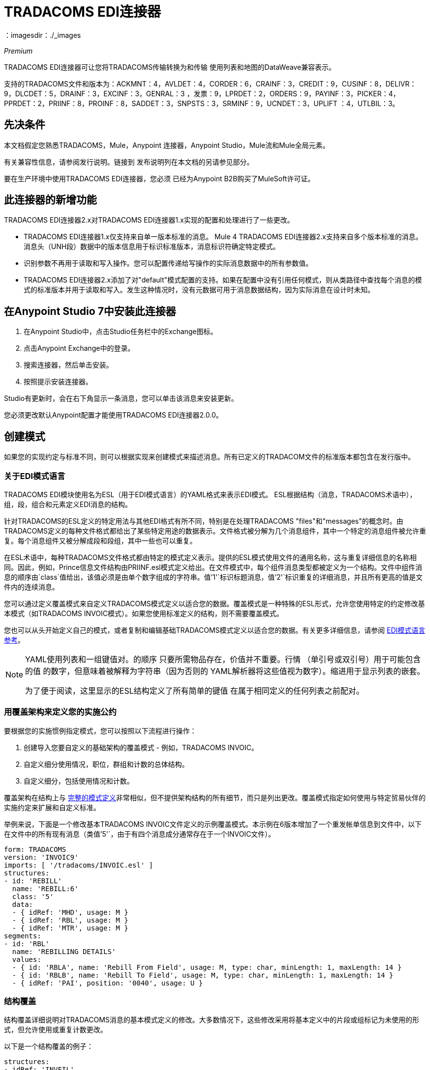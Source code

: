 =  TRADACOMS EDI连接器
：imagesdir：./_images

_Premium_

TRADACOMS EDI连接器可让您将TRADACOMS传输转换为和传输
使用列表和地图的DataWeave兼容表示。

支持的TRADACOMS文件和版本为：ACKMNT：4，AVLDET：4，CORDER：6，CRAINF：3，CREDIT：9，CUSINF：8，DELIVR：9，DLCDET：5，DRAINF：3，EXCINF：3，GENRAL：3 ，发票：9，LPRDET：2，ORDERS：9，PAYINF：3，PICKER：4，PPRDET：2，PRIINF：8，PROINF：8，SADDET：3，SNPSTS：3，SRMINF：9，UCNDET：3，UPLIFT ：4，UTLBIL：3。

== 先决条件

本文档假定您熟悉TRADACOMS，Mule，Anypoint
连接器，Anypoint Studio，Mule流和Mule全局元素。

有关兼容性信息，请参阅发行说明。链接到
发布说明列在本文档的另请参见部分。

要在生产环境中使用TRADACOMS EDI连接器，您必须
已经为Anypoint B2B购买了MuleSoft许可证。

== 此连接器的新增功能

TRADACOMS EDI连接器2.x对TRADACOMS EDI连接器1.x实现的配置和处理进行了一些更改。

*  TRADACOMS EDI连接器1.x仅支持来自单一版本标准的消息。 Mule 4 TRADACOMS EDI连接器2.x支持来自多个版本标准的消息。消息头（UNH段）数据中的版本信息用于标识标准版本，消息标识符确定特定模式。

* 识别参数不再用于读取和写入操作。您可以配置传递给写操作的实际消息数据中的所有参数值。

*  TRADACOMS EDI连接器2.x添加了对"default"模式配置的支持。如果在配置中没有引用任何模式，则从类路径中查找每个消息的模式的标准版本并用于读取和写入。发生这种情况时，没有元数据可用于消息数据结构，因为实际消息在设计时未知。

== 在Anypoint Studio 7中安装此连接器

. 在Anypoint Studio中，点击Studio任务栏中的Exchange图标。
. 点击Anypoint Exchange中的登录。
. 搜索连接器，然后单击安装。
. 按照提示安装连接器。

Studio有更新时，会在右下角显示一条消息，您可以单击该消息来安装更新。

您必须更改默认Anypoint配置才能使用TRADACOMS EDI连接器2.0.0。

== 创建模式

如果您的实现约定与标准不同，则可以根据实现来创建模式来描述消息。所有已定义的TRADACOM文件的标准版本都包含在发行版中。

=== 关于EDI模式语言

TRADACOMS EDI模块使用名为ESL（用于EDI模式语言）的YAML格式来表示EDI模式。 ESL根据结构（消息，TRADACOMS术语中），组，段，组合和元素定义EDI消息的结构。

针对TRADACOMS的ESL定义的特定用法与其他EDI格式有所不同，特别是在处理TRADACOMS "files"和"messages"的概念时。由TRADACOMS定义的每种文件格式都给出了某些特定用途的数据表示。文件格式被分解为几个消息组件，其中一个特定的消息组件被允许重复。每个消息组件又被分解成段和段组，其中一些也可以重复。

在ESL术语中，每种TRADACOMS文件格式都由特定的模式定义表示。提供的ESL模式使用文件的通用名称，这与重复详细信息的名称相同。因此，例如，Prince信息文件结构由PRIINF.esl模式定义给出。在文件模式中，每个组件消息类型都被定义为一个结构。文件中组件消息的顺序由`class`值给出，该值必须是由单个数字组成的字符串。值`'1'`标识标题消息，值`'2'`标识重复的详细消息，并且所有更高的值是文件内的连续消息。

您可以通过定义覆盖模式来自定义TRADACOMS模式定义以适合您的数据。覆盖模式是一种特殊的ESL形式，允许您使用特定的约定修改基本模式（如TRADACOMS INVOIC模式）。如果您使用标准定义的结构，则不需要覆盖模式。

您也可以从头开始定义自己的模式，或者复制和编辑基础TRADACOMS模式定义以适合您的数据。有关更多详细信息，请参阅 link:/anypoint-b2b/edi-schema-language-reference[EDI模式语言参考]。

[NOTE]
====
YAML使用列表和一组键值对。的顺序
只要所需物品存在，价值并不重要。行情
（单引号或双引号）用于可能包含的值
的数字，但意味着被解释为字符串（因为否则的
YAML解析器将这些值视为数字）。缩进用于显示列表的嵌套。

为了便于阅读，这里显示的ESL结构定义了所有简单的键值
在属于相同定义的任何列表之前配对。
====

=== 用覆盖架构来定义您的实施公约

要根据您的实施惯例指定模式，您可以按照以下流程进行操作：

. 创建导入您要自定义的基础架构的覆盖模式 - 例如，TRADACOMS INVOIC。
. 自定义细分使用情况，职位，群组和计数的总体结构。
. 自定义细分，包括使用情况和计数。

覆盖架构在结构上与 link:/anypoint-b2b/edi-schema-language-reference[完整的模式定义]非常相似，但不提供架构结构的所有细节，而只是列出更改。覆盖模式指定如何使用与特定贸易伙伴的实施约定来扩展和自定义标准。

举例来说，下面是一个修改基本TRADACOMS INVOIC文件定义的示例覆盖模式。本示例在6版本增加了一个重发帐单信息到文件中，以下在文件中的所有现有消息（类值`'5'`，由于有四个消息成分通常存在于一个INVOIC文件）。

[source,yaml, linenums]
----
form: TRADACOMS
version: 'INVOIC9'
imports: [ '/tradacoms/INVOIC.esl' ]
structures:
- id: 'REBILL'
  name: 'REBILL:6'
  class: '5'
  data: 
  - { idRef: 'MHD', usage: M }
  - { idRef: 'RBL', usage: M }
  - { idRef: 'MTR', usage: M }
segments:
- id: 'RBL'
  name: 'REBILLING DETAILS'
  values: 
  - { id: 'RBLA', name: 'Rebill From Field', usage: M, type: char, minLength: 1, maxLength: 14 }
  - { id: 'RBLB', name: 'Rebill To Field', usage: M, type: char, minLength: 1, maxLength: 14 }
  - { idRef: 'PAI', position: '0040', usage: U }
----

=== 结构覆盖

结构覆盖详细说明对TRADACOMS消息的基本模式定义的修改。大多数情况下，这些修改采用将基本定义中的片段或组标记为未使用的形式，但允许使用或重复计数更改。

以下是一个结构覆盖的例子：

[source,yaml, linenums]
----
structures: 
- idRef: 'INVFIL'
  data: 
  - { idRef: 'FDT', position: '07', usage: M }
  - { idRef: 'ACD', position: '08', usage: M }
----

本示例中的修改指定每个INVFIL消息中都需要FDT（位置7）和ACD（位置8）段（用法：M为强制）。使用此覆盖，如果FDT或ACD段不存在于消息中，则会报告错误。

结构级别的键值对是：

[%header,cols="30a,70a"]
|===
|键 |说明
| idRef  |被修改消息的ID。
| class  |消息在文件中的位置（可选）。
|名称 |消息名称和版本（可选）。
|数据 |结构中的分段和分组修改列表（可选，每个分段仅在修改该分段时使用）。
|===

结构数据组件列表中的每个项目都是段引用或组定义。这两种方法都使用紧凑的YAML语法显示，其中每个引用的值都以大括号中的逗号分隔键值对的形式给出。这些值是：

这些值是：

[%header,cols="30a,70a"]
|===
|键 |说明
| idRef  |引用的段ID。这是可选的，如果提供了验证，但是被忽略。位置值用于唯一标识段中的段。
|位置 |消息部分中的段位置。
|用法 |使用代码，可能是M表示强制，C表示条件，或者U表示未使用。
| count  |最大重复计数值，可能是一个数字或特殊值`'>1'`，表示任意数量的重复。计数值是可选的，如果未指定值，则使用基本定义值。
|===

组定义中的值是：

[%header,cols="30a,70a"]
|===
|键 |说明
| groupIdRef  |引用的组ID。这个密钥是可选的，并且如果提供，则被验证，否则被忽略位置值用于唯一标识某个部分中的一个组。
|位置 |消息部分中的段位置。
|用法 |使用代码，可能是M表示强制，C表示条件，或者U表示未使用。
| count  |最大重复计数值，可能是一个数字或特殊值`>1`，表示任意数量的重复。计数值是可选的，如果未指定值，则使用基本定义值。
|项 |构成组的分段列表（以及潜在的嵌套组）。
|===

=== 分段覆盖图

段重叠再次详述对基本模式定义的修改。大多数情况下，这些修改的形式是将基本定义中的元素或组合标记为未使用，但允许使用或重复计数更改。以下是一些示例分段覆盖图：

[source,yaml, linenums]
----
structures: 
- idRef: 'INVFIL'
  data: 
  - { idRef: 'FDT', position: '07' }
segments:
- idRef: 'FDT'
  values:
  - { position: 1, usage: M }
  - { position: 2, usage: M }
----

本示例修改FDT段的基本定义，使两个值在段必填字段中定义（它们在基本定义中是可选的）。

分段修改仅影响覆盖层中包含明确引用修改分段的结构。这就是FDT段引用需要包含在模式的INVFIL消息结构部分中的原因，即使在消息中使用此段的方式没有任何内容（如使用情况或重复计数）正在发生变化。

段叠加中的键值对是：

[%header,cols="30a,70a"]
|===
|键 |说明
| idRef  |分段标识符。
| trim  |修剪段中的位置，表示此时所有值都被标记为未使用（可选）。
|值 |个别值修改列表。
|===

值列表引用片段中的值。这些参考值是：

[%header,cols="30a,70a"]
|===
|键 |说明
|位置 |段中的值位置。
|名称 |段中的值的名称（如果未指定，则使用可选的基本定义值）。
|用法 |使用代码，可能是M表示强制，C表示条件，或者U表示未使用。
|===

=== 确定TRADACOMS架构位置

要使用连接器，您需要知道模式的位置
在你的项目中。如果您使用的是现成的TRADACOMS架构和
没有定制任何东西，架构位置跟在
`/tradacoms/{file}.esl`模式，因此对于ORDERS文件，您的模式位置是"/tradacoms/ORDERS.esl"。

如果您使用一个或多个自定义模式，则应将其置于下方
`src/main/app`中的目录，并使用`${app.home}`引用该位置。
例如，如果您已将CREDIT架构（overlay或full）放在src / main / app / mypartner / CREDIT.esl下，
您的架构位置是`${app.home}/mypartner/CREDIT.esl`。

Mule Runtime自动检查任何位置的`src/main/app`
包含`${app.home}`值。

== 在Anypoint Studio 7中创建一个Mule项目

在安装连接器并自定义模式（如果需要）后，可以开始使用连接器。为每个实施约定创建单独的配置。

. 单击画布底部的全局元素选项卡，然后单击创建。
. 在选择全局类型向导中，找到并选择TRADACOMS EDI：配置，然后单击确定。
. 单击确定以保存全局连接器配置。
. 返回到Studio中的消息流选项卡。

按照以下部分所述设置全局元素属性中的每个选项卡。

=== 关于常规选项卡

image:tradacoms-edi-general.jpg[常规选项卡属性]

常规选项卡允许您配置读写TRADACOMS消息的设置，包括STX段中使用的标识信息：

* 手动创建或编辑要使用的消息结构的模式定义列表。
* 合作伙伴发件人/收件人代码（STX FROM或UNTO代码）。
* 合作伙伴发件人/收件人姓名（STX FROM或UNTO名称）。
*  Mule应用程序发件人/收件人代码（STX FROM或UNTO代码）。
*  Mule应用发件人/收件人姓名（STX FROM或UNTO名称）。

所有这些标识值都是可选的。如果配置了任何值，则在读取输入传输时验证值，并在输出数据中没有指定值时写入输出传输时用作默认值。

=== 关于解析器选项卡

image:tradacoms-edi-parser.jpg[解析器选项卡属性]

如果需要，您可以设置以下选项来控制接收消息的解析器验证：

* 强制接收值的最小和最大长度。
* 允许消息中的未知段。
* 允许在消息中标记为“未使用”的段。
* 在消息中强制分段顺序。

=== 关于Writer选项卡

image:tradacoms-edi-writer.jpg[编写器选项卡属性]

写信息的设置：

* 写入传输时使用的默认发件人传输参考。
* 写入传输时使用的默认发件人传输参考。
写入传输时使用的* 默认应用程序参考。
写入传输时使用的* 默认应用程序参考。

== 示例：TRADACOMS Studio

以下流程可以加载到项目的XML中。

image:tradacoms-edi-mapping-flow.jpg[映射流程图]

[source,xml,linenums]
----
<?xml version="1.0" encoding="UTF-8"?>

<mule xmlns:ee="http://www.mulesoft.org/schema/mule/ee/core" 
xmlns:tradacoms="http://www.mulesoft.org/schema/mule/tradacoms"
	xmlns:http="http://www.mulesoft.org/schema/mule/http"
	xmlns="http://www.mulesoft.org/schema/mule/core" 
	xmlns:doc="http://www.mulesoft.org/schema/mule/documentation" 
	xmlns:xsi="http://www.w3.org/2001/XMLSchema-instance" 
	xsi:schemaLocation="http://www.mulesoft.org/schema/mule/core http://www.mulesoft.org/schema/mule/core/current/mule.xsd
http://www.mulesoft.org/schema/mule/http 
http://www.mulesoft.org/schema/mule/http/current/mule-http.xsd
http://www.mulesoft.org/schema/mule/tradacoms 
http://www.mulesoft.org/schema/mule/tradacoms/current/mule-tradacoms.xsd
http://www.mulesoft.org/schema/mule/ee/core 
http://www.mulesoft.org/schema/mule/ee/core/current/mule-ee.xsd">
	<http:listener-config name="HTTP_Listener_config" doc:name="HTTP Listener config">
		<http:listener-connection host="localhost" port="8081" />
	</http:listener-config>
	<tradacoms:config name="TRADACOMS_EDI_Config" doc:name="TRADACOMS EDI Config">
		<tradacoms:schemas>
			<tradacoms:schema value="/tradacoms/ORDERS.esl"/>
			<tradacoms:schema value="/tradacoms/PROINF.esl"/>
		</tradacoms:schemas>
	</tradacoms:config>
	<flow name="tradacomsmappingFlow">
		<http:listener doc:name="Listener" config-ref="HTTP_Listener_config" path="/map"/>
		<tradacoms:read doc:name="Read" config-ref="TRADACOMS_EDI_Config"/>
		<ee:transform doc:name="Transform Message">
			<ee:message >
				<ee:set-payload ><![CDATA[%dw 2.0
output application/java
---
{
	STX: payload.STX,
	Id: payload.Id,
	ORDERS: payload.ORDERS
}]]></ee:set-payload>
			</ee:message>
		</ee:transform>
		<tradacoms:write doc:name="Write"/>
	</flow>
</mule>
----

=== 关于XML中的配置选项

Anypoint Studio配置中列出的所有值都可以直接以XML格式设置。

常规参数控制发送和接收文档处理（全部是可选的）：

[%header%autowidth.spread]
|===
| XML值 | Visual Studio选项
|架构=值列表 |连接器要使用的架构的路径列表。路径可以是文件系统或类路径。
| partnerCode  |用于识别合作伙伴的代码。当指定此值时，它既用于验证接收传输中的传输发送方代码，也用于设置发送传输中的传输接收方代码（如果尚未在地图数据中指定）。如果未指定，则传送发送方代码在接收到的传送中未被检查。
| partnerName =用于标识合作伙伴的名称。当指定此值时，它既用于验证接收传输中的传输发送者名称，也用于设置发送传输中的传输收件人名称（如果尚未在地图数据中指定）。如果未指定，则传输发件人名称未在收到的传输中检入。
| selfCode  |用于识别Mule应用程序的代码。当指定此值时，它既用于验证收到的传输中的传输收件人代码，又用于设置已发送传输中的传输发件人代码（如果尚未在地图数据中指定）。如果未指定，则传送收件人代码未在收到的传送中检入。
| selfName  |用于标识自我的名称。指定此值时，它既用于验证接收传输中的传输收件人名称，也用于设置发送传输中的传输发件人名称（如果尚未在地图数据中指定）。如果未指定，则传送收件人名称未在收到的传送中检入。
|===

解析器参数控制解析器操作以及导致接收消息被拒绝的错误条件类型（全部都是可选的，具有默认值，如下所示）：

[%header%autowidth.spread]
|===
| XML值 | Visual Studio选项
| enforceLengthLimits = "true"  |强制接收值的最小和最大长度。
| allowUnknownSegments = "false"  |在邮件中允许未知的细分。
| allowUnusedSegments = "false"  |允许在消息中标记为“未使用”的段。
| enforceSegmentOrder = "true"  |在消息中强制分段顺序。
|===

编写器参数控制编写器操作（全部是可选的）：

[%header%autowidth.spread]
|===
| XML值 | Visual Studio选项
| sendSenderReference  |写入传输时使用的默认发件人传输参考。
| sendRecipientReference  |写入传输时使用的默认发件人传输参考。
| sendApplicationReference  |写入传输时使用的默认应用程序参考。
| sendPriorityCode  |默认传输优先级编写传输时使用的代码。
|===

== 设置您的架构位置

您可以在Anypoint Studio XML视图中配置架构位置。

在Anypoint Studio中，通过单击配置XML切换到XML视图，并通过为每个文档类型添加一个`+<{{0}}>+`元素来修改您的TRADACOMS EDI配置，以包含您希望包含的所有模式的列表：

[source, xml, linenums]
----
<tradacoms-edi:config name="TRADACOMS_EDI__Configuration" identKeys="true" doc:name="TRADACOMS EDI: Configuration">
  <tradacoms-edi:schemas>
    <tradacoms:schema value="/tradacoms/ORDERS.esl"/>
  </tradacoms-edi:schemas>
</tradacoms-edi:config>
----

为TRADACOMS EDI创建全局元素后，请配置任何模式和操作。

== 关于TRADACOMS消息结构

该连接器能够将TRADACOMS文档读入或写入规范的EDI消息结构。此结构表示为Java地图和列表的层次结构，可以使用DataWeave或代码进行操作。如上所述，每个事务都有自己的架构，如架构中所定义的。

该消息本身包含以下键（其中一些仅适用于读操作或写操作，如所示）：

[%header%autowidth.spread]
|===
|密钥名称 |说明
| {文件}  |用于消息数据的包装器，其中的键与组件消息的名称链接到这些消息的数据。对于文件的重复细节消息（总是为类'2'），该值是一张地图列表;对于文件的单例消息，值是地图。
|错误（只读） |与输入消息关联的错误列表。 （请参阅下面的阅读和验证TRADACOMS消息部分中的TradacomsError结构描述。）
| Id  |文件（读取TRADACOMS文件的名称）。
| STX  |从文件开始的STX段数据的映射。
|===

单个消息在文件名映射下有自己的映射，其中的键与消息的段相匹配。例如，一个INVOIC文件会
在根映射中具有密钥`'INVOIC'`，并且在`'INVFIL'`，`'INVOIC'`（用于重复INVOIC消息的数据列表）的密钥下，
`'VATTLR'`和`'INVTLR'`。在INVTLR映射中，将有关键字`'01_MHD'`，`'02_TOT'`和`'03_MTR'`
INVTLR消息。

== 阅读并验证TRADACOMS EDI消息

. 要阅读TRADACOMS消息，请在调色板中搜索TRADACOMS EDI，然后将TRADACOMS读取操作拖到流程中。
. 转到属性视图，选择您在上面创建的连接器配置并选择读取操作。该操作将任何字节流读入由TRADACOMS模式描述的结构。

TRADACOMS模块在读取消息时验证消息。消息验证包括检查信封段STX和END的语法和内容以及文件中的实际消息。在TradacomsError实例中，通常会记录并累计和报告错误，并将所有接受的消息（无错误或非致命错误）作为输出消息Map的一部分传递进行处理。如果发现任何致命错误，则不返回文件数据，只返回错误列表。

在接收数据映射中输入的错误数据使用EdifactError类，它是具有以下属性的只读JavaBean：

[%header%autowidth.spread]
|===
|属性 |说明
|段 |导致错误的段的输入内的从零开始的索引。
|致命 |标记致命错误，在这种情况下不会返回文件数据。
| errorText  |错误的文本描述。
|===

读取操作将错误数据作为可选列表在数据结构的根级别和消息级别使用"Errors"键返回。在消息级别，此列表包含解析该消息期间遇到的非致命错误。在根级别，该列表包含交换错误和致命的消息错误。

== 编写TRADACOMS EDI消息

要编写传出消息，请在调色板中搜索TRADACOMS EDI，然后将TRADACOMS写入操作拖入流中。根据以上定义的结构构建传出TRADACOMS EDI消息以输入到写入操作。如果在写操作中没有发现致命错误，则正常流程继续。否则，抛出描述错误的异常。

== 另请参阅

*  link:/release-notes/tradacoms-connector-release-notes[TRADACOMS EDI连接器发行说明]。
*  link:/anypoint-b2b/edi-schema-language-reference[EDI模式语言参考]。
*  https://forums.mulesoft.com [MuleSoft论坛]。
*  https://support.mulesoft.com [联系MuleSoft支持]。
